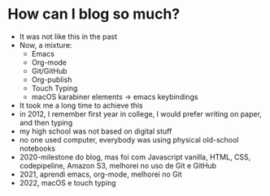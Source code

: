 * How can I blog so much?

- It was not like this in the past
- Now, a mixture:
  - Emacs
  - Org-mode
  - Git/GitHub
  - Org-publish
  - Touch Typing
  - macOS karabiner elements -> emacs keybindings
- It took me a long time to achieve this
- in 2012, I remember first year in college, I would prefer writing on
  paper, and then typing
- my high school was not based on digital stuff
- no one used computer, everybody was using physical old-school
  notebooks
- 2020-milestone do blog, mas foi com Javascript vanilla, HTML, CSS,
  codepipeline, Amazon S3, melhorei no uso de Git e GitHub
- 2021, aprendi emacs, org-mode, melhorei no Git
- 2022, macOS e touch typing

